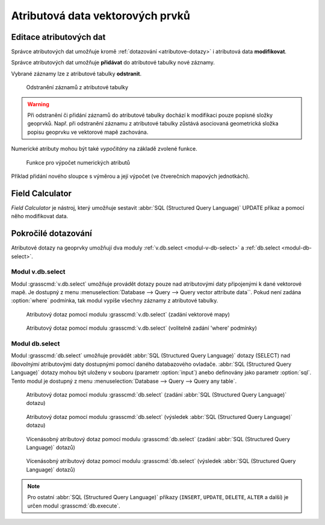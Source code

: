 Atributová data vektorových prvků
---------------------------------
.. _editace-atributovych-dat:

Editace atributových dat
========================

Správce atributových dat umožňuje kromě :ref:`dotazování
<atributove-dotazy>` i atributová data **modifikovat**.

.. youtube:: UZswOcIyaX8

             Editace záznamů v atributové tabulce

.. notecmd:: Editace atributových dat

               Nabízejí se dva moduly:

             * :grasscmd:`db.execute` který umožňuje spustit jakýkoliv
               :abbr:`SQL (Structured Query Language)` příkaz typu
               ``UPDATE``, ``ALTER`` či ``DELETE``

               .. code-block:: bash
                               
                               db.execute sql="update urbanarea set UA_TYPE = 'UA (edited)' WHERE cat = 3"

             * anebo :grasscmd:`v.db.update` jako frontend pro vektorové mapy

               .. code-block:: bash
               
                               v.db.update map=urbanarea column=UA_TYPE value="UA (edited)" where="cat = 3"

Správce atributových dat umožňuje **přidávat** do atributové tabulky nové záznamy.

.. youtube:: mmPvMRBDxLg

             Přidání nového záznamu do atributové tabulky

.. notecmd:: Vložení nového záznamu do atributové tabulky

                .. code-block:: bash

                                db.execute sql="insert into urbanarea values (109, 109, 29306, 'Farmville', 'UA')"

Vybrané záznamy lze z atributové tabulky **odstranit**.

.. figure:: images/wxgui-dbmgr-delete.png

            Odstranění záznamů z atributové tabulky

.. notecmd:: Odstranění záznamů s atributové tabulky

                .. code-block:: bash

                                db.execute sql="delete from urbanarea where cat = 109"

.. warning::

   Při odstranění či přidání záznamů do atributové tabulky dochází k
   modifikaci pouze popisné složky geoprvků. Např. při odstranění
   záznamu z atributové tabulky zůstává asociovaná geometrická složka
   popisu geoprvku ve vektorové mapě zachována.

Numerické atributy mohou být také *vypočítány* na základě zvolené funkce.

.. figure:: images/wxgui-dbmgr-calculate.png
            :class: large

            Funkce pro výpočet numerických atributů

Příklad přidání nového sloupce s výměrou a její výpočet (ve
čtverečních mapových jednotkách).

.. youtube:: qkXgQXF1QkA

             Přidání nového sloupce do atributové tabulky a výpočet plochy

.. notecmd:: Výpočet hodnoty atributu

             .. code-block:: bash

                             v.to.db map=urbanarea option=area columns=AREA

Field Calculator
================

*Field Calculator* je nástroj, který umožňuje sestavit :abbr:`SQL
(Structured Query Language)` UPDATE příkaz a pomocí něho modifikovat
data. 

.. youtube:: 44KmtnBJtgo

             Výpočet poměru obvodu a výměry plochy pomocí Field Calculatoru

.. _db-select:

Pokročilé dotazování
====================

Atributové dotazy na geoprvky umožňují dva moduly :ref:`v.db.select
<modul-v-db-select>` a :ref:`db.select <modul-db-select>`.

.. _modul-v-db-select:

Modul v.db.select
^^^^^^^^^^^^^^^^^

Modul :grasscmd:`v.db.select` umožňuje provádět dotazy pouze nad
atributovými daty připojenými k dané vektorové mapě. Je dostupný z
menu :menuselection:`Database --> Query --> Query vector attribute
data``. Pokud není zadána :option:`where` podmínka, tak modul vypíše
všechny záznamy z atributové tabulky.

.. figure:: images/v-db-select-0.png

            Atributový dotaz pomocí modulu :grasscmd:`v.db.select`
            (zadání vektorové mapy)

.. figure:: images/v-db-select-1.png

            Atributový dotaz pomocí modulu :grasscmd:`v.db.select`
            (volitelně zadání 'where' podmínky)

.. _modul-db-select:

Modul db.select
^^^^^^^^^^^^^^^

Modul :grasscmd:`db.select` umožňuje provádět :abbr:`SQL (Structured
Query Language)` dotazy (SELECT) nad *libovolnými* atributovými daty
dostupnými pomocí daného databazového ovladače. :abbr:`SQL (Structured
Query Language)` dotazy mohou být uloženy v souboru (parametr
:option:`input`) anebo definovány jako parametr :option:`sql`. Tento
modul je dostupný z menu :menuselection:`Database --> Query --> Query
any table`.

.. figure:: images/db-select-0-single.png
            
            Atributový dotaz pomocí modulu :grasscmd:`db.select`
            (zadání :abbr:`SQL (Structured Query Language)` dotazu)

.. figure:: images/db-select-1-single.png

            Atributový dotaz pomocí modulu :grasscmd:`db.select`
            (výsledek :abbr:`SQL (Structured Query Language)` dotazu)

.. notecmd:: Jednoduché atributové dotazu

             .. code-block:: bash

                             db.select sql="SELECT COUNT(*) FROM obce WHERE ob01/ob91-1 >= 1"

.. figure:: images/db-select-0-multi.png

            Vícenásobný atributový dotaz pomocí modulu
            :grasscmd:`db.select` (zadání :abbr:`SQL (Structured Query
            Language)` dotazů)

.. figure:: images/db-select-1-multi.png

            Vícenásobný atributový dotaz pomocí modulu
            :grasscmd:`db.select` (výsledek :abbr:`SQL (Structured
            Query Language)` dotazů)

.. note::

   Pro ostatní :abbr:`SQL (Structured Query Language)` příkazy
   (``INSERT``, ``UPDATE``, ``DELETE``, ``ALTER`` a další) je určen
   modul :grasscmd:`db.execute`.
